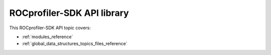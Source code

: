 .. meta::
  :description: ROCprofiler-SDK API reference page
  :keywords: AMD, ROCm, HSA

.. _rocprofiler_sdk_api_reference:

********************************************************************************
ROCprofiler-SDK API library
********************************************************************************

This ROCprofiler-SDK API topic covers:

* :ref:`modules_reference`
* :ref:`global_data_structures_topics_files_reference`
